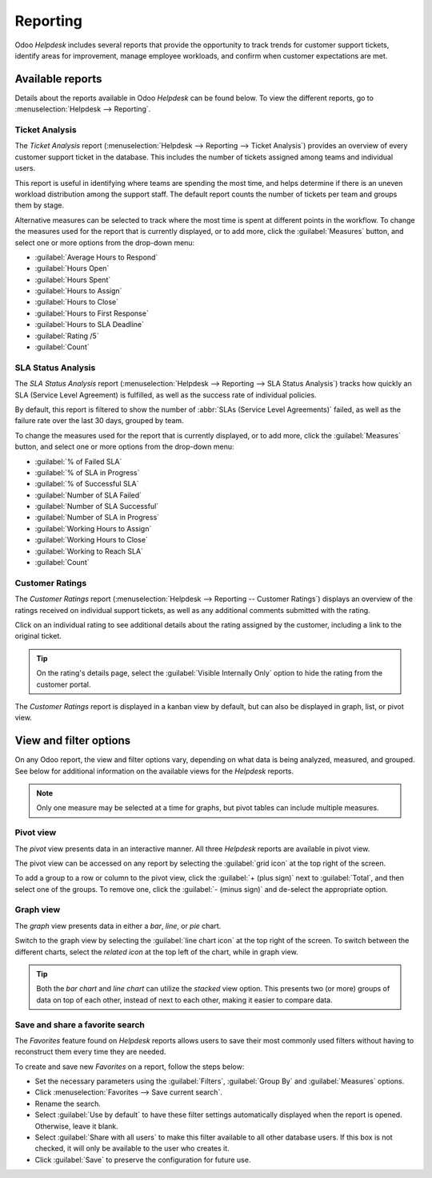 =========
Reporting
=========

Odoo *Helpdesk* includes several reports that provide the opportunity to track trends for customer
support tickets, identify areas for improvement, manage employee workloads, and confirm when
customer expectations are met.

Available reports
=================

Details about the reports available in Odoo *Helpdesk* can be found below. To view the different
reports, go to :menuselection:`Helpdesk --> Reporting`.

Ticket Analysis
---------------

The *Ticket Analysis* report (:menuselection:`Helpdesk --> Reporting --> Ticket Analysis`) provides
an overview of every customer support ticket in the database. This includes the number of tickets
assigned among teams and individual users.

This report is useful in identifying where teams are spending the most time, and helps determine if
there is an uneven workload distribution among the support staff. The default report counts the
number of tickets per team and groups them by stage.

.. image:: reports/tickets-default.png
   :align: center
   :alt: View of Ticket Analysis report default view.

Alternative measures can be selected to track where the most time is spent at different points in
the workflow. To change the measures used for the report that is currently displayed, or to add
more, click the :guilabel:`Measures` button, and select one or more options from the drop-down
menu:

- :guilabel:`Average Hours to Respond`
- :guilabel:`Hours Open`
- :guilabel:`Hours Spent`
- :guilabel:`Hours to Assign`
- :guilabel:`Hours to Close`
- :guilabel:`Hours to First Response`
- :guilabel:`Hours to SLA Deadline`
- :guilabel:`Rating /5`
- :guilabel:`Count`

SLA Status Analysis
-------------------

The *SLA Status Analysis* report (:menuselection:`Helpdesk --> Reporting --> SLA Status Analysis`)
tracks how quickly an SLA (Service Level Agreement) is fulfilled, as well as the success rate of
individual policies.

By default, this report is filtered to show the number of :abbr:`SLAs (Service Level Agreements)`
failed, as well as the failure rate over the last 30 days, grouped by team.

.. image:: reports/sla-status.png
   :align: center
   :alt: View of Group by options of Ticket Analysis report.

To change the measures used for the report that is currently displayed, or to add more, click the
:guilabel:`Measures` button, and select one or more options from the drop-down menu:

- :guilabel:`% of Failed SLA`
- :guilabel:`% of SLA in Progress`
- :guilabel:`% of Successful SLA`
- :guilabel:`Number of SLA Failed`
- :guilabel:`Number of SLA Successful`
- :guilabel:`Number of SLA in Progress`
- :guilabel:`Working Hours to Assign`
- :guilabel:`Working Hours to Close`
- :guilabel:`Working to Reach SLA`
- :guilabel:`Count`

.. example::
   To see the number of tickets that were able to achieve the stated :abbr:`SLA (Service Level
   Agreement)` objectives, and track the amount of time it took to achieve those objectives, click
   :menuselection:`Measures --> Number of SLA Successful` and :menuselection:`Measures --> Workings
   Hours to Reach SLA`.

   To sort these results by the team members assigned to the tickets, select :menuselection:`Total
   --> Assigned to`.

.. seealso::
   :doc:`Service Level Agreements (SLA) </applications/services/helpdesk/overview/sla>`

Customer Ratings
----------------

The *Customer Ratings* report (:menuselection:`Helpdesk --> Reporting -- Customer Ratings`)
displays an overview of the ratings received on individual support tickets, as well as any
additional comments submitted with the rating.

.. image:: reports/customer-ratings.png
   :align: center
   :alt: View of the kanban display in the Customer Ratings report.

Click on an individual rating to see additional details about the rating assigned by the customer,
including a link to the original ticket.

.. image:: reports/ratings-details.png
   :align: center
   :alt: View of the details of an individual customer rating.

.. tip::
   On the rating's details page, select the :guilabel:`Visible Internally Only` option to hide the
   rating from the customer portal.

The *Customer Ratings* report is displayed in a kanban view by default, but can also be displayed
in graph, list, or pivot view.

.. seealso::
   :doc:`Ratings </applications/services/helpdesk/overview/ratings>`

View and filter options
=======================

On any Odoo report, the view and filter options vary, depending on what data is being analyzed,
measured, and grouped. See below for additional information on the available views for the
*Helpdesk* reports.

.. note::
   Only one measure may be selected at a time for graphs, but pivot tables can include multiple
   measures.

Pivot view
----------

The *pivot* view presents data in an interactive manner. All three *Helpdesk* reports are available
in pivot view.

The pivot view can be accessed on any report by selecting the :guilabel:`grid icon` at the top right
of the screen.

.. image:: reports/pivot-view.png
   :align: center
   :alt: View of the SLA status analysis report in Odoo Helpdesk.

To add a group to a row or column to the pivot view, click the :guilabel:`+ (plus sign)` next to
:guilabel:`Total`, and then select one of the groups. To remove one, click the :guilabel:`- (minus
sign)` and de-select the appropriate option.

Graph view
----------

The *graph* view presents data in either a *bar*, *line*, or *pie* chart.

Switch to the graph view by selecting the :guilabel:`line chart icon` at the top right of the
screen. To switch between the different charts, select the *related icon* at the top left of the
chart, while in graph view.

.. tabs::

   .. tab:: Bar chart

      .. image:: reports/bar-chart.png
         :align: center
         :alt: View of the SLA status analysis report in bar view.

   .. tab:: Line chart

      .. image:: reports/line-chart.png
         :align: center
         :alt: View of the Customer Ratings report in line view.

   .. tab:: Pie chart

      .. image:: reports/pie-chart.png
         :align: center
         :alt: View of the Ticket analysis report in pie chart view.

.. tip::
   Both the *bar chart* and *line chart* can utilize the *stacked* view option. This presents two
   (or more) groups of data on top of each other, instead of next to each other, making it easier
   to compare data.

Save and share a favorite search
--------------------------------

The *Favorites* feature found on *Helpdesk* reports allows users to save their most commonly used
filters without having to reconstruct them every time they are needed.

To create and save new *Favorites* on a report, follow the steps below:

- Set the necessary parameters using the :guilabel:`Filters`, :guilabel:`Group By` and
  :guilabel:`Measures` options.
- Click :menuselection:`Favorites --> Save current search`.
- Rename the search.
- Select :guilabel:`Use by default` to have these filter settings automatically displayed when the
  report is opened. Otherwise, leave it blank.
- Select :guilabel:`Share with all users` to make this filter available to all other database users.
  If this box is not checked, it will only be available to the user who creates it.
- Click :guilabel:`Save` to preserve the configuration for future use.

.. image:: reports/save-filters.png
   :align: center
   :alt: View of the save favorites option in Odoo Helpdesk.

.. seealso::
   - :doc:`Start receiving tickets </applications/services/helpdesk/overview/receiving_tickets>`
   - :doc:`Odoo reporting </applications/general/reporting>`
